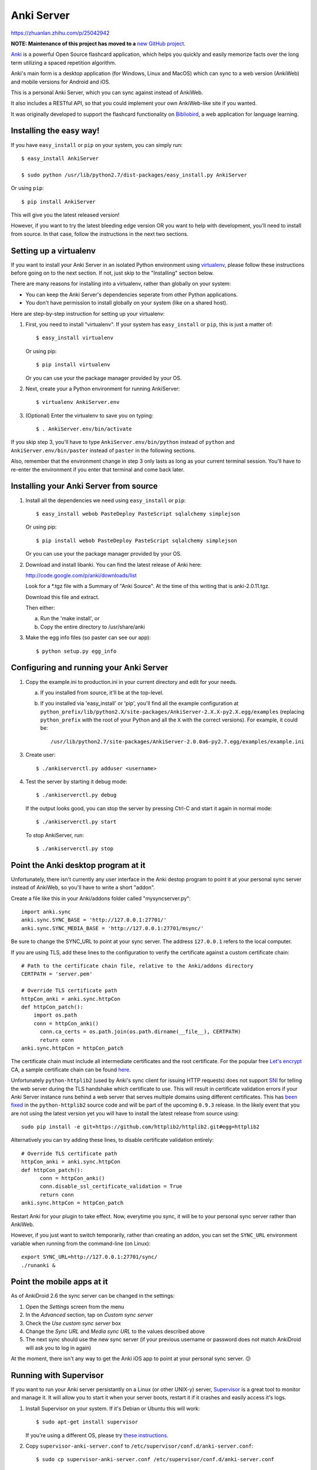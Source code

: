 Anki Server
===========
https://zhuanlan.zhihu.com/p/25042942


**NOTE: Maintenance of this project has moved to a** `new GitHub project <https://github.com/ankicommunity/anki-sync-server>`_.

`Anki <http://ankisrs.net>`_ is a powerful Open Source flashcard
application, which helps you quickly and easily memorize facts over
the long term utilizing a spaced repetition algorithm.

Anki's main form is a desktop application (for Windows, Linux and
MacOS) which can sync to a web version (AnkiWeb) and mobile versions
for Android and iOS.

This is a personal Anki Server, which you can sync against instead of
AnkiWeb.

It also includes a RESTful API, so that you could implement your
own AnkiWeb-like site if you wanted.

It was originally developed to support the flashcard functionality on
`Bibliobird <http://en.bibliobird.com>`_, a web application for
language learning.

Installing the easy way!
------------------------

If you have ``easy_install`` or ``pip`` on your system, you can
simply run::

   $ easy_install AnkiServer
   
   $ sudo python /usr/lib/python2.7/dist-packages/easy_install.py AnkiServer

Or using ``pip``::

   $ pip install AnkiServer

This will give you the latest released version!

However, if you want to try the latest bleeding edge version OR you
want to help with development, you'll need to install from source.
In that case, follow the instructions in the next two sections.

Setting up a virtualenv
-----------------------

If you want to install your Anki Server in an isolated Python
environment using
`virtualenv <https://pypi.python.org/pypi/virtualenv>`_, please
follow these instructions before going on to the next section. If
not, just skip to the "Installing" section below.

There are many reasons for installing into a virtualenv, rather
than globally on your system:


-  You can keep the Anki Server's dependencies seperate from other
   Python applications.

-  You don't have permission to install globally on your system
   (like on a shared host).

Here are step-by-step instruction for setting up your virtualenv:

1. First, you need to install "virtualenv". If your system has
   ``easy_install`` or ``pip``, this is just a matter of::

     $ easy_install virtualenv

   Or using pip::

     $ pip install virtualenv

   Or you can use your the package manager provided by your OS.

2. Next, create your a Python environment for running AnkiServer::

     $ virtualenv AnkiServer.env

3. (Optional) Enter the virtualenv to save you on typing::

     $ . AnkiServer.env/bin/activate


If you skip step 3, you'll have to type
``AnkiServer.env/bin/python`` instead of ``python`` and
``AnkiServer.env/bin/paster`` instead of ``paster`` in the following
sections.

Also, remember that the environment change in step 3 only lasts as
long as your current terminal session. You'll have to re-enter the
environment if you enter that terminal and come back later.

Installing your Anki Server from source
---------------------------------------

1. Install all the dependencies we need using ``easy_install`` or
   ``pip``::

     $ easy_install webob PasteDeploy PasteScript sqlalchemy simplejson

   Or using pip::

     $ pip install webob PasteDeploy PasteScript sqlalchemy simplejson

   Or you can use your the package manager provided by your OS.

2. Download and install libanki. You can find the latest release of
   Anki here:

   http://code.google.com/p/anki/downloads/list

   Look for a \*.tgz file with a Summary of "Anki Source". At the time
   of this writing that is anki-2.0.11.tgz.

   Download this file and extract.

   Then either:

   a. Run the 'make install', or

   b. Copy the entire directory to /usr/share/anki

3. Make the egg info files (so paster can see our app)::

     $ python setup.py egg_info

Configuring and running your Anki Server
----------------------------------------

1. Copy the example.ini to production.ini in your current directory
   and edit for your needs.

   a. If you installed from source, it'll be at the top-level.

   b. If you installed via 'easy_install' or 'pip', you'll find all
      the example configuration at
      ``python_prefix/lib/python2.X/site-packages/AnkiServer-2.X.X-py2.X.egg/examples``
      (replacing ``python_prefix`` with the root of your Python and
      all the ``X`` with the correct versions). For example, it could
      be::

        /usr/lib/python2.7/site-packages/AnkiServer-2.0.0a6-py2.7.egg/examples/example.ini

3. Create user::

   $ ./ankiserverctl.py adduser <username>

4. Test the server by starting it debug mode::

   $ ./ankiserverctl.py debug
   
   If the output looks good, you can stop the server by pressing Ctrl-C and start it again in normal mode::

   $ ./ankiserverctl.py start

   To stop AnkiServer, run::

   $ ./ankiserverctl.py stop

Point the Anki desktop program at it
------------------------------------

Unfortunately, there isn't currently any user interface in the Anki
destop program to point it at your personal sync server instead of
AnkiWeb, so you'll have to write a short "addon".

Create a file like this in your Anki/addons folder called
"mysyncserver.py"::

  import anki.sync
  anki.sync.SYNC_BASE = 'http://127.0.0.1:27701/'
  anki.sync.SYNC_MEDIA_BASE = 'http://127.0.0.1:27701/msync/'

Be sure to change the SYNC_URL to point at your sync server. The
address ``127.0.0.1`` refers to the local computer.

If you are using TLS, add these lines to the configuration to verify
the certificate against a custom certificate chain::

  # Path to the certificate chain file, relative to the Anki/addons directory
  CERTPATH = 'server.pem'
  
  # Override TLS certificate path
  httpCon_anki = anki.sync.httpCon
  def httpCon_patch():
      import os.path
      conn = httpCon_anki()
  	conn.ca_certs = os.path.join(os.path.dirname(__file__), CERTPATH)
  	return conn
  anki.sync.httpCon = httpCon_patch

The certificate chain must include all intermediate certificates and the
root certificate. For the popular free
`Let's encrypt <https://letsencrypt.org/>`_ CA, a sample certificate chain
can be found
`here <https://gist.github.com/alexander255/a15955932cf9880e77081501feea1345>`_.

Unfortunately ``python-httplib2`` (used by Anki's sync client for issuing HTTP
requests) does not support `SNI <https://en.wikipedia.org/wiki/Server_Name_Indication>`_
for telling the web server during the TLS handshake which certificate to use.
This will result in certificate validation errors if your Anki Server instance
runs behind a web server that serves multiple domains using different
certificates. This has `been fixed <https://github.com/httplib2/httplib2/pull/13>`_
in the ``python-httplib2`` source code and will be part of the upcoming
``0.9.3`` release. In the likely event that you are not using the latest version
yet you will have to install the latest release from source using::

  sudo pip install -e git+https://github.com/httplib2/httplib2.git#egg=httplib2

Alternatively you can try adding these lines, to disable certificate validation
entirely::

  # Override TLS certificate path
  httpCon_anki = anki.sync.httpCon
  def httpCon_patch():
  	conn = httpCon_anki()
  	conn.disable_ssl_certificate_validation = True
  	return conn
  anki.sync.httpCon = httpCon_patch

Restart Anki for your plugin to take effect. Now, everytime you sync,
it will be to your personal sync server rather than AnkiWeb.

However, if you just want to switch temporarily, rather than creating
an addon, you can set the ``SYNC_URL`` environment variable when
running from the command-line (on Linux)::

  export SYNC_URL=http://127.0.0.1:27701/sync/
  ./runanki &

Point the mobile apps at it
---------------------------

As of AnkiDroid 2.6 the sync server can be changed in the settings:

1. Open the *Settings* screen from the menu
2. In the *Advanced* section, tap on *Custom sync server*
3. Check the *Use custom sync server* box
4. Change the *Sync URL* and *Media sync URL* to the values described above
5. The next sync should use the new sync server (if your previous username
   or password does not match AnkiDroid will ask you to log in again)

At the moment, there isn't any way to get the Anki iOS app to point at
your personal sync server. 😕

Running with Supervisor
-----------------------

If you want to run your Anki server persistantly on a Linux (or
other UNIX-y) server, `Supervisor <http://supervisord.org>`_ is a
great tool to monitor and manage it. It will allow you to start it
when your server boots, restart it if it crashes and easily access
it's logs.

1. Install Supervisor on your system. If it's Debian or Ubuntu this
   will work::

     $ sudo apt-get install supervisor

   If you're using a different OS, please try
   `these instructions <http://supervisord.org/installing.html>`_.

2. Copy ``supervisor-anki-server.conf`` to ``/etc/supervisor/conf.d/anki-server.conf``::

     $ sudo cp supervisor-anki-server.conf /etc/supervisor/conf.d/anki-server.conf

3. Modify ``/etc/supervisor/conf.d/anki-server.conf`` to match your
   system and how you setup your Anki Server in the section above.

4. Reload Supervisor's configuration::

     $ sudo supervisorctl reload

5. Check the logs from the Anki Server to make sure everything is
   fine::

     $ sudo supervisorctl tail anki-server

   If it's empty - then everything's fine! Otherwise, you'll see an
   error message.

Later if you manually want to stop, start or restart it, you can
use::

   $ sudo supervisorctl stop anki-server

   $ sudo supervisorctl start anki-server

   $ sudo supervisorctl restart anki-server

See the `Supervisor documentation <http://supervisord.org>`_ for
more info!

Using with Apache
-----------------

If you're already serving your website via Apache (on port 80) and
want to also allow users to sync against a URL on port 80, you can
forward requests from Apache to the Anki server.

On Bibliobird.com, I have a special anki.bibliobird.com virtual host
which users can synch against. Here is an excerpt from my Apache
conf::

    <VirtualHost *:80>
        ServerAdmin support@lingwo.org
        ServerName anki.bibliobird.com

        # The Anki server handles gzip itself!
        SetEnv no-gzip 1

        <Location />
            ProxyPass http://localhost:27701/
            ProxyPassReverse http://localhost:27701/
        </Location>
    </VirtualHost>

It may also be possible to use `mod_wsgi
<http://code.google.com/p/modwsgi/>`_, however, I have no experience
with that.

Using with nginx
----------------

If you happen to use nginx, you can use the following configuration to
proxy requests from nginx to your Anki Server::

    server {
        # Allow access via HTTP
        listen 80;
        listen [::]:80;
        
        # Allow access via HTTPS
        listen 443 ssl spdy;
        listen [::]:443 ssl spdy;
        
        # Set server names for access
        server_name anki.server.name;
        
        # Set TLS certificates to use for HTTPS access
        ssl_certificate     /path/to/fullchain.pem;
        ssl_certificate_key /path/to/privkey.pem;
        
        location / {
            # Prevent nginx from rejecting larger media files
            client_max_body_size 0;
            
            proxy_pass http://anki:27701;
            include proxy_params;
        }
    }

AnkiDroid will not verify the TLS certificate, Anki Desktop will by
default reject all but AnkiWeb's certificate, see the
`Anki addon section <#point-the-anki-desktop-program-at-it>`_ for
how to change this.

How to get help
---------------

If you're having any problems installing or using Anki Server, please
create an issue on GitHub (or find an existing issue about your problem):

https://github.com/dsnopek/anki-sync-server/issues

Be sure to let us know which operating system and version you're using
and how you intend to use the Anki Server!

